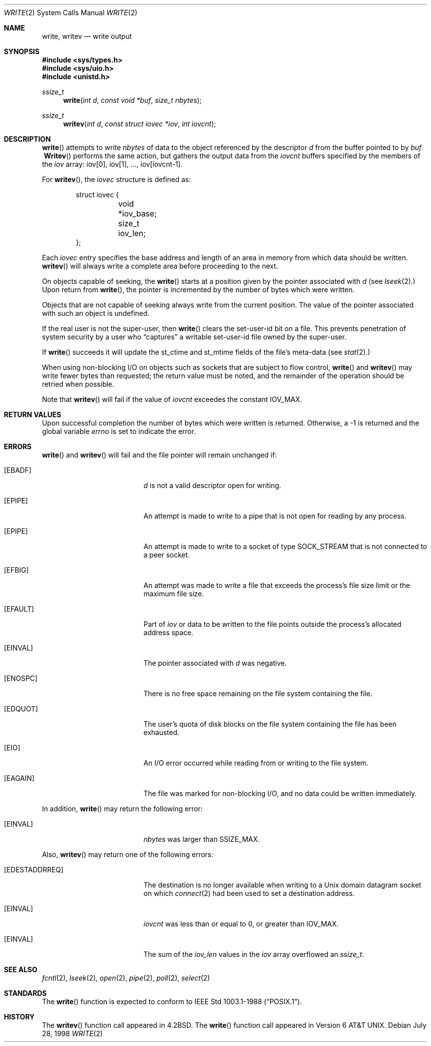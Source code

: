 .\"	$OpenBSD: src/lib/libc/sys/write.2,v 1.14 1999/09/26 14:16:31 espie Exp $
.\"	$NetBSD: write.2,v 1.6 1995/02/27 12:39:43 cgd Exp $
.\"
.\" Copyright (c) 1980, 1991, 1993
.\"	The Regents of the University of California.  All rights reserved.
.\"
.\" Redistribution and use in source and binary forms, with or without
.\" modification, are permitted provided that the following conditions
.\" are met:
.\" 1. Redistributions of source code must retain the above copyright
.\"    notice, this list of conditions and the following disclaimer.
.\" 2. Redistributions in binary form must reproduce the above copyright
.\"    notice, this list of conditions and the following disclaimer in the
.\"    documentation and/or other materials provided with the distribution.
.\" 3. All advertising materials mentioning features or use of this software
.\"    must display the following acknowledgement:
.\"	This product includes software developed by the University of
.\"	California, Berkeley and its contributors.
.\" 4. Neither the name of the University nor the names of its contributors
.\"    may be used to endorse or promote products derived from this software
.\"    without specific prior written permission.
.\"
.\" THIS SOFTWARE IS PROVIDED BY THE REGENTS AND CONTRIBUTORS ``AS IS'' AND
.\" ANY EXPRESS OR IMPLIED WARRANTIES, INCLUDING, BUT NOT LIMITED TO, THE
.\" IMPLIED WARRANTIES OF MERCHANTABILITY AND FITNESS FOR A PARTICULAR PURPOSE
.\" ARE DISCLAIMED.  IN NO EVENT SHALL THE REGENTS OR CONTRIBUTORS BE LIABLE
.\" FOR ANY DIRECT, INDIRECT, INCIDENTAL, SPECIAL, EXEMPLARY, OR CONSEQUENTIAL
.\" DAMAGES (INCLUDING, BUT NOT LIMITED TO, PROCUREMENT OF SUBSTITUTE GOODS
.\" OR SERVICES; LOSS OF USE, DATA, OR PROFITS; OR BUSINESS INTERRUPTION)
.\" HOWEVER CAUSED AND ON ANY THEORY OF LIABILITY, WHETHER IN CONTRACT, STRICT
.\" LIABILITY, OR TORT (INCLUDING NEGLIGENCE OR OTHERWISE) ARISING IN ANY WAY
.\" OUT OF THE USE OF THIS SOFTWARE, EVEN IF ADVISED OF THE POSSIBILITY OF
.\" SUCH DAMAGE.
.\"
.\"     @(#)write.2	8.5 (Berkeley) 4/2/94
.\"
.Dd July 28, 1998
.Dt WRITE 2
.Os
.Sh NAME
.Nm write ,
.Nm writev
.Nd write output
.Sh SYNOPSIS
.Fd #include <sys/types.h>
.Fd #include <sys/uio.h>
.Fd #include <unistd.h>
.Ft ssize_t
.Fn write "int d" "const void *buf" "size_t nbytes"
.Ft ssize_t
.Fn writev "int d" "const struct iovec *iov" "int iovcnt"
.Sh DESCRIPTION
.Fn write
attempts to write
.Fa nbytes
of data to the object referenced by the descriptor
.Fa d
from the buffer pointed to by
.Fa buf .
.Fn \ Writev
performs the same action, but gathers the output data
from the
.Fa iovcnt
buffers specified by the members of the
.Fa iov
array: iov[0], iov[1], ..., iov[iovcnt\|-\|1].
.Pp
For
.Fn writev ,
the
.Fa iovec
structure is defined as:
.Pp
.Bd -literal -offset indent -compact
struct iovec {
	void *iov_base;
	size_t iov_len;
};
.Ed
.Pp
Each
.Fa iovec
entry specifies the base address and length of an area
in memory from which data should be written.
.Fn writev
will always write a complete area before proceeding
to the next.
.Pp
On objects capable of seeking, the
.Fn write
starts at a position
given by the pointer associated with
.Fa d
(see
.Xr lseek 2 . )
Upon return from
.Fn write ,
the pointer is incremented by the number of bytes which were written.
.Pp
Objects that are not capable of seeking always write from the current
position.  The value of the pointer associated with such an object
is undefined.
.Pp
If the real user is not the super-user, then
.Fn write
clears the set-user-id bit on a file.
This prevents penetration of system security
by a user who
.Dq captures
a writable set-user-id file
owned by the super-user.
.Pp
If
.Fn write
succeeds it will update the st_ctime and st_mtime fields of the file's
meta-data (see
.Xr stat 2 . )
.Pp
When using non-blocking I/O on objects such as sockets that are subject
to flow control,
.Fn write
and
.Fn writev
may write fewer bytes than requested;
the return value must be noted,
and the remainder of the operation should be retried when possible.
.Pp
Note that
.Fn writev
will fail if the value of
.Fa iovcnt
exceedes the constant
.Dv IOV_MAX .
.Sh RETURN VALUES
Upon successful completion the number of bytes which were written
is returned.  Otherwise, a \-1 is returned and the global variable
.Va errno
is set to indicate the error.
.Sh ERRORS
.Fn write
and
.Fn writev
will fail and the file pointer will remain unchanged if:
.Bl -tag -width Er
.It Bq Er EBADF
.Fa d
is not a valid descriptor open for writing.
.It Bq Er EPIPE
An attempt is made to write to a pipe that is not open
for reading by any process.
.It Bq Er EPIPE
An attempt is made to write to a socket of type
.Dv SOCK_STREAM
that is not connected to a peer socket.
.It Bq Er EFBIG
An attempt was made to write a file that exceeds the process's
file size limit or the maximum file size.
.It Bq Er EFAULT
Part of
.Fa iov
or data to be written to the file
points outside the process's allocated address space.
.It Bq Er EINVAL
The pointer associated with
.Fa d
was negative.
.It Bq Er ENOSPC
There is no free space remaining on the file system
containing the file.
.It Bq Er EDQUOT
The user's quota of disk blocks on the file system
containing the file has been exhausted.
.It Bq Er EIO
An I/O error occurred while reading from or writing to the file system.
.It Bq Er EAGAIN
The file was marked for non-blocking I/O,
and no data could be written immediately.
.El
.Pp
In addition,
.Fn write
may return the following error:
.Bl -tag -width Er
.It Bq Er EINVAL
.Fa nbytes
was larger than
.Ev SSIZE_MAX .
.El
.Pp
Also,
.Fn writev
may return one of the following errors:
.Bl -tag -width Er
.It Bq Er EDESTADDRREQ
The destination is no longer available when writing to a
.Ux
domain datagram socket on which
.Xr connect 2
had been used to set a destination address.
.It Bq Er EINVAL
.Fa iovcnt
was less than or equal to 0, or greater than
.Dv IOV_MAX .
.It Bq Er EINVAL
The sum of the
.Fa iov_len
values in the
.Fa iov
array overflowed an
.Em ssize_t .
.El
.Sh SEE ALSO
.Xr fcntl 2 ,
.Xr lseek 2 ,
.Xr open 2 ,
.Xr pipe 2 ,
.Xr poll 2 ,
.Xr select 2
.Sh STANDARDS
The
.Fn write
function is expected to conform to
.St -p1003.1-88 .
.Sh HISTORY
The
.Fn writev
function call
appeared in
.Bx 4.2 .
The
.Fn write
function call appeared in
.At v6 .
